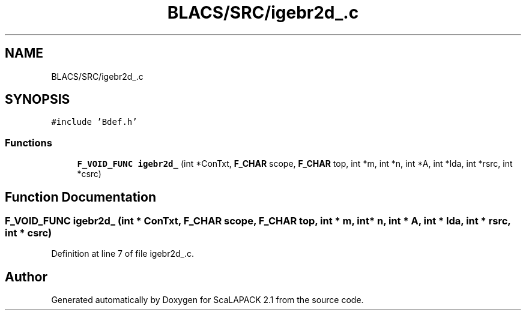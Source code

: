 .TH "BLACS/SRC/igebr2d_.c" 3 "Sat Nov 16 2019" "Version 2.1" "ScaLAPACK 2.1" \" -*- nroff -*-
.ad l
.nh
.SH NAME
BLACS/SRC/igebr2d_.c
.SH SYNOPSIS
.br
.PP
\fC#include 'Bdef\&.h'\fP
.br

.SS "Functions"

.in +1c
.ti -1c
.RI "\fBF_VOID_FUNC\fP \fBigebr2d_\fP (int *ConTxt, \fBF_CHAR\fP scope, \fBF_CHAR\fP top, int *m, int *n, int *A, int *lda, int *rsrc, int *csrc)"
.br
.in -1c
.SH "Function Documentation"
.PP 
.SS "\fBF_VOID_FUNC\fP igebr2d_ (int * ConTxt, \fBF_CHAR\fP scope, \fBF_CHAR\fP top, int * m, int * n, int * A, int * lda, int * rsrc, int * csrc)"

.PP
Definition at line 7 of file igebr2d_\&.c\&.
.SH "Author"
.PP 
Generated automatically by Doxygen for ScaLAPACK 2\&.1 from the source code\&.
